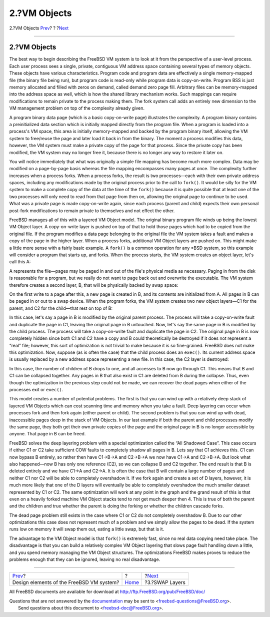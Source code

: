 =============
2.?VM Objects
=============

.. raw:: html

   <div class="navheader">

2.?VM Objects
`Prev <index.html>`__?
?
?\ `Next <swap-layers.html>`__

--------------

.. raw:: html

   </div>

.. raw:: html

   <div class="sect1">

.. raw:: html

   <div class="titlepage" xmlns="">

.. raw:: html

   <div>

.. raw:: html

   <div>

2.?VM Objects
-------------

.. raw:: html

   </div>

.. raw:: html

   </div>

.. raw:: html

   </div>

The best way to begin describing the FreeBSD VM system is to look at it
from the perspective of a user-level process. Each user process sees a
single, private, contiguous VM address space containing several types of
memory objects. These objects have various characteristics. Program code
and program data are effectively a single memory-mapped file (the binary
file being run), but program code is read-only while program data is
copy-on-write. Program BSS is just memory allocated and filled with
zeros on demand, called demand zero page fill. Arbitrary files can be
memory-mapped into the address space as well, which is how the shared
library mechanism works. Such mappings can require modifications to
remain private to the process making them. The fork system call adds an
entirely new dimension to the VM management problem on top of the
complexity already given.

A program binary data page (which is a basic copy-on-write page)
illustrates the complexity. A program binary contains a preinitialized
data section which is initially mapped directly from the program file.
When a program is loaded into a process's VM space, this area is
initially memory-mapped and backed by the program binary itself,
allowing the VM system to free/reuse the page and later load it back in
from the binary. The moment a process modifies this data, however, the
VM system must make a private copy of the page for that process. Since
the private copy has been modified, the VM system may no longer free it,
because there is no longer any way to restore it later on.

You will notice immediately that what was originally a simple file
mapping has become much more complex. Data may be modified on a
page-by-page basis whereas the file mapping encompasses many pages at
once. The complexity further increases when a process forks. When a
process forks, the result is two processes—each with their own private
address spaces, including any modifications made by the original process
prior to the call to ``fork()``. It would be silly for the VM system to
make a complete copy of the data at the time of the ``fork()`` because
it is quite possible that at least one of the two processes will only
need to read from that page from then on, allowing the original page to
continue to be used. What was a private page is made copy-on-write
again, since each process (parent and child) expects their own personal
post-fork modifications to remain private to themselves and not effect
the other.

FreeBSD manages all of this with a layered VM Object model. The original
binary program file winds up being the lowest VM Object layer. A
copy-on-write layer is pushed on top of that to hold those pages which
had to be copied from the original file. If the program modifies a data
page belonging to the original file the VM system takes a fault and
makes a copy of the page in the higher layer. When a process forks,
additional VM Object layers are pushed on. This might make a little more
sense with a fairly basic example. A ``fork()`` is a common operation
for any \*BSD system, so this example will consider a program that
starts up, and forks. When the process starts, the VM system creates an
object layer, let's call this A:

.. raw:: html

   <div class="mediaobject">

|A picture|

.. raw:: html

   </div>

A represents the file—pages may be paged in and out of the file's
physical media as necessary. Paging in from the disk is reasonable for a
program, but we really do not want to page back out and overwrite the
executable. The VM system therefore creates a second layer, B, that will
be physically backed by swap space:

.. raw:: html

   <div class="mediaobject">

|image1|

.. raw:: html

   </div>

On the first write to a page after this, a new page is created in B, and
its contents are initialized from A. All pages in B can be paged in or
out to a swap device. When the program forks, the VM system creates two
new object layers—C1 for the parent, and C2 for the child—that rest on
top of B:

.. raw:: html

   <div class="mediaobject">

|image2|

.. raw:: html

   </div>

In this case, let's say a page in B is modified by the original parent
process. The process will take a copy-on-write fault and duplicate the
page in C1, leaving the original page in B untouched. Now, let's say the
same page in B is modified by the child process. The process will take a
copy-on-write fault and duplicate the page in C2. The original page in B
is now completely hidden since both C1 and C2 have a copy and B could
theoretically be destroyed if it does not represent a “real” file;
however, this sort of optimization is not trivial to make because it is
so fine-grained. FreeBSD does not make this optimization. Now, suppose
(as is often the case) that the child process does an ``exec()``. Its
current address space is usually replaced by a new address space
representing a new file. In this case, the C2 layer is destroyed:

.. raw:: html

   <div class="mediaobject">

|image3|

.. raw:: html

   </div>

In this case, the number of children of B drops to one, and all accesses
to B now go through C1. This means that B and C1 can be collapsed
together. Any pages in B that also exist in C1 are deleted from B during
the collapse. Thus, even though the optimization in the previous step
could not be made, we can recover the dead pages when either of the
processes exit or ``exec()``.

This model creates a number of potential problems. The first is that you
can wind up with a relatively deep stack of layered VM Objects which can
cost scanning time and memory when you take a fault. Deep layering can
occur when processes fork and then fork again (either parent or child).
The second problem is that you can wind up with dead, inaccessible pages
deep in the stack of VM Objects. In our last example if both the parent
and child processes modify the same page, they both get their own
private copies of the page and the original page in B is no longer
accessible by anyone. That page in B can be freed.

FreeBSD solves the deep layering problem with a special optimization
called the “All Shadowed Case”. This case occurs if either C1 or C2 take
sufficient COW faults to completely shadow all pages in B. Lets say that
C1 achieves this. C1 can now bypass B entirely, so rather then have
C1->B->A and C2->B->A we now have C1->A and C2->B->A. But look what also
happened—now B has only one reference (C2), so we can collapse B and C2
together. The end result is that B is deleted entirely and we have C1->A
and C2->A. It is often the case that B will contain a large number of
pages and neither C1 nor C2 will be able to completely overshadow it. If
we fork again and create a set of D layers, however, it is much more
likely that one of the D layers will eventually be able to completely
overshadow the much smaller dataset represented by C1 or C2. The same
optimization will work at any point in the graph and the grand result of
this is that even on a heavily forked machine VM Object stacks tend to
not get much deeper then 4. This is true of both the parent and the
children and true whether the parent is doing the forking or whether the
children cascade forks.

The dead page problem still exists in the case where C1 or C2 do not
completely overshadow B. Due to our other optimizations this case does
not represent much of a problem and we simply allow the pages to be
dead. If the system runs low on memory it will swap them out, eating a
little swap, but that is it.

The advantage to the VM Object model is that ``fork()`` is extremely
fast, since no real data copying need take place. The disadvantage is
that you can build a relatively complex VM Object layering that slows
page fault handling down a little, and you spend memory managing the VM
Object structures. The optimizations FreeBSD makes proves to reduce the
problems enough that they can be ignored, leaving no real disadvantage.

.. raw:: html

   </div>

.. raw:: html

   <div class="navfooter">

--------------

+---------------------------------------------+-------------------------+----------------------------------+
| `Prev <index.html>`__?                      | ?                       | ?\ `Next <swap-layers.html>`__   |
+---------------------------------------------+-------------------------+----------------------------------+
| Design elements of the FreeBSD VM system?   | `Home <index.html>`__   | ?3.?SWAP Layers                  |
+---------------------------------------------+-------------------------+----------------------------------+

.. raw:: html

   </div>

All FreeBSD documents are available for download at
http://ftp.FreeBSD.org/pub/FreeBSD/doc/

| Questions that are not answered by the
  `documentation <http://www.FreeBSD.org/docs.html>`__ may be sent to
  <freebsd-questions@FreeBSD.org\ >.
|  Send questions about this document to <freebsd-doc@FreeBSD.org\ >.

.. |A picture| image:: fig1.png
.. |image1| image:: fig2.png
.. |image2| image:: fig3.png
.. |image3| image:: fig4.png

